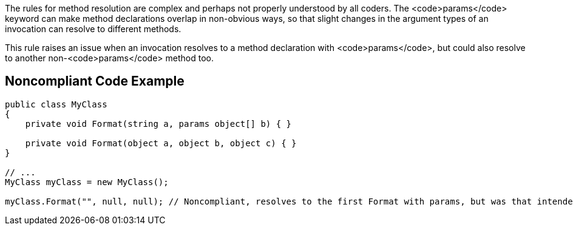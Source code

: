 The rules for method resolution are complex and perhaps not properly understood by all coders. The <code>params</code> keyword can make method declarations overlap in non-obvious ways, so that slight changes in the argument types of an invocation can resolve to different methods.

This rule raises an issue when an invocation resolves to a method declaration with <code>params</code>, but could also resolve to another non-<code>params</code> method too.


== Noncompliant Code Example

----
public class MyClass
{
    private void Format(string a, params object[] b) { }

    private void Format(object a, object b, object c) { }
}

// ...
MyClass myClass = new MyClass();

myClass.Format("", null, null); // Noncompliant, resolves to the first Format with params, but was that intended?
----


